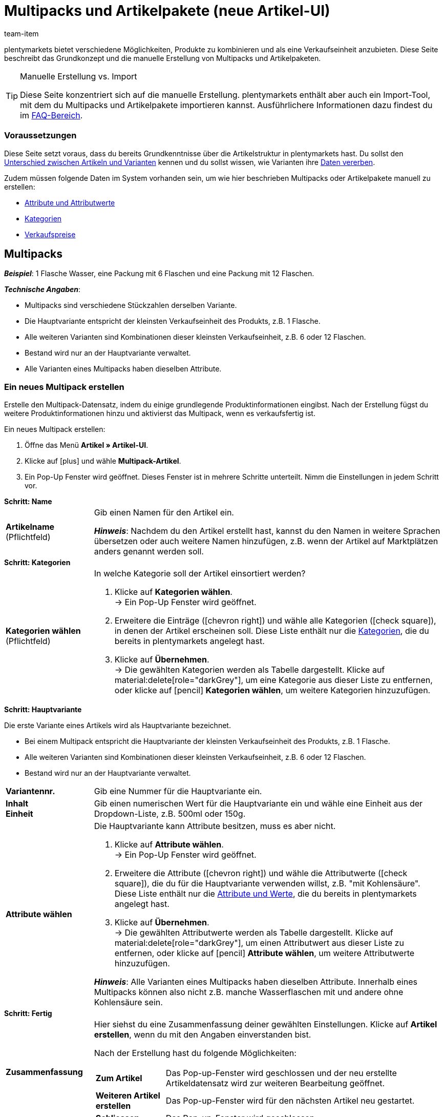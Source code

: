 = Multipacks und Artikelpakete (neue Artikel-UI)
:keywords: Neue Artikel-UI, Artikel » Artikel-UI, Artikel zusammenfassen, Artikel kombinieren, Produkte zusammenfassen, Produkte kombinieren, Varianten zusammenfassen, Varianten kombinieren, Kombiangebot, Kombiangebote, Multipack, Multipacks, Multi-Pack, Multi-Packs, Multi Pack, Multi Packs, Artikelpaket, Artikelpakete, Artikel-Paket, Artikel-Pakete, Artikel Paket, Artikel Pakete, Paket, Pakete, Kit, Geschenkset, Bundle, Bundles, Bestandteil, Bestandteile, Komponent, Komponente, Paketbestandteil, Paketbestandteile, Paket-Bestandteil, Paket-Bestandteile, Paketautomatik
:description: Erfahre, wie du Produkte in plentymarkets kombinierst und sie als eine Verkaufseinheit anbietest.
:author: team-item

////
zuletzt bearbeitet 06.10.2022
////

//ToDo - sobald Sets mit der neue UI kompatibel sind, dann folgende Keywords ergänzen:
//Set, Sets, Artikelset, Artikelsets, Artikel-Set, Artikel-Sets, Artikel Set, Artikel Sets, Ab-Preis, Ab-Preise, Ab Preis, Ab Preise, Setpreis, Setbestandteil, Setbestandteile, Setbestandteilen
//ToDo - sobald Sets mit der neue UI kompatibel sind, dann den Kapitel hinzufügen und auch die Preamble-Text anpassen, um Sets zu erwähnen
//ToDo - Gifs ergänzen
//Kommentare innerhalb der Seite abarbeiten
//FAQ Bereich ergänzen und die Pakete-Varianten-Frage überarbeiten

plentymarkets bietet verschiedene Möglichkeiten, Produkte zu kombinieren und als eine Verkaufseinheit anzubieten.
Diese Seite beschreibt das Grundkonzept und die manuelle Erstellung von Multipacks und Artikelpaketen.

[TIP]
.Manuelle Erstellung vs. Import
====
Diese Seite konzentriert sich auf die manuelle Erstellung.
plentymarkets enthält aber auch ein Import-Tool, mit dem du Multipacks und Artikelpakete importieren kannst.
Ausführlichere Informationen dazu findest du im xref:artikel:multipack-paket-set.adoc#400[FAQ-Bereich].
====

[discrete]
=== Voraussetzungen

Diese Seite setzt voraus, dass du bereits Grundkenntnisse über die Artikelstruktur in plentymarkets hast.
Du sollst den xref:artikel:struktur.adoc#[Unterschied zwischen Artikeln und Varianten] kennen und du sollst wissen, wie Varianten ihre xref:artikel:vererbung.adoc#[Daten vererben].

Zudem müssen folgende Daten im System vorhanden sein, um wie hier beschrieben Multipacks oder Artikelpakete manuell zu erstellen:

* xref:artikel:attribute.adoc#[Attribute und Attributwerte]
* xref:artikel:kategorien.adoc#[Kategorien]
* xref:artikel:preise.adoc#[Verkaufspreise]

[#100]
== Multipacks

*_Beispiel_*: 1 Flasche Wasser, eine Packung mit 6 Flaschen und eine Packung mit 12 Flaschen.

*_Technische Angaben_*:

* Multipacks sind verschiedene Stückzahlen derselben Variante.
* Die Hauptvariante entspricht der kleinsten Verkaufseinheit des Produkts, z.B. 1 Flasche.
* Alle weiteren Varianten sind Kombinationen dieser kleinsten Verkaufseinheit, z.B. 6 oder 12 Flaschen.
* Bestand wird nur an der Hauptvariante verwaltet.
* Alle Varianten eines Multipacks haben dieselben Attribute.

[#110]
=== Ein neues Multipack erstellen

Erstelle den Multipack-Datensatz, indem du einige grundlegende Produktinformationen eingibst.
Nach der Erstellung fügst du weitere Produktinformationen hinzu und aktivierst das Multipack, wenn es verkaufsfertig ist.

//#gif#

[.instruction]
Ein neues Multipack erstellen:

. Öffne das Menü *Artikel » Artikel-UI*.
. Klicke auf icon:plus[role="darkGrey"] und wähle *Multipack-Artikel*.
. Ein Pop-Up Fenster wird geöffnet. Dieses Fenster ist in mehrere Schritte unterteilt. Nimm die Einstellungen in jedem Schritt vor.

[.collapseBox]
.*Schritt: Name*
--

//ToDo - füge die Tabelle stattdessen mit ein Include-Tag ein

:manual:

[cols="1,4a"]
|===

| *Artikelname* +
[red]#(Pflichtfeld)#
|Gib einen Namen für den Artikel ein.

*_Hinweis_*:
Nachdem du den Artikel erstellt hast, kannst du den Namen in weitere Sprachen übersetzen oder auch weitere Namen hinzufügen, z.B. wenn der Artikel auf Marktplätzen anders genannt werden soll.

|===

--

[.collapseBox]
.*Schritt: Kategorien*
--

//ToDo - füge die Tabelle stattdessen mit ein Include-Tag ein

[cols="1,4"]
|===

| *Kategorien wählen* +
[red]#(Pflichtfeld)#
a|In welche Kategorie soll der Artikel einsortiert werden?

. Klicke auf *Kategorien wählen*. +
→ Ein Pop-Up Fenster wird geöffnet.
. Erweitere die Einträge (icon:chevron-right[role="darkGrey"]) und wähle alle Kategorien (icon:check-square[role="blue"]), in denen der Artikel erscheinen soll.
Diese Liste enthält nur die xref:artikel:kategorien.adoc#[Kategorien], die du bereits in plentymarkets angelegt hast.
. Klicke auf *Übernehmen*. +
→ Die gewählten Kategorien werden als Tabelle dargestellt.
Klicke auf material:delete[role="darkGrey"], um eine Kategorie aus dieser Liste zu entfernen, oder klicke auf icon:pencil[role="darkGrey"] *Kategorien wählen*, um weitere Kategorien hinzuzufügen.

|===

--

[.collapseBox]
.*Schritt: Hauptvariante*
--

Die erste Variante eines Artikels wird als Hauptvariante bezeichnet.

* Bei einem Multipack entspricht die Hauptvariante der kleinsten Verkaufseinheit des Produkts, z.B. 1 Flasche.
* Alle weiteren Varianten sind Kombinationen dieser kleinsten Verkaufseinheit, z.B. 6 oder 12 Flaschen.
* Bestand wird nur an der Hauptvariante verwaltet.

[cols="1s,4"]
|===

| Variantennr.
|Gib eine Nummer für die Hauptvariante ein.

| Inhalt +
Einheit
|Gib einen numerischen Wert für die Hauptvariante ein und wähle eine Einheit aus der Dropdown-Liste, z.B. 500ml oder 150g.

| Attribute wählen
a|Die Hauptvariante kann Attribute besitzen, muss es aber nicht.

. Klicke auf *Attribute wählen*. +
→ Ein Pop-Up Fenster wird geöffnet.
. Erweitere die Attribute (icon:chevron-right[role="darkGrey"]) und wähle die Attributwerte (icon:check-square[role="blue"]), die du für die Hauptvariante verwenden willst, z.B. "mit Kohlensäure".
Diese Liste enthält nur die xref:artikel:attribute.adoc#[Attribute und Werte], die du bereits in plentymarkets angelegt hast.
. Klicke auf *Übernehmen*. +
→ Die gewählten Attributwerte werden als Tabelle dargestellt.
Klicke auf material:delete[role="darkGrey"], um einen Attributwert aus dieser Liste zu entfernen, oder klicke auf icon:pencil[role="darkGrey"] *Attribute wählen*, um weitere Attributwerte hinzuzufügen.

*_Hinweis_*: Alle Varianten eines Multipacks haben dieselben Attribute.
Innerhalb eines Multipacks können also nicht z.B. manche Wasserflaschen mit und andere ohne Kohlensäure sein.

|===

--

[.collapseBox]
.*Schritt: Fertig*
--

//ToDo - füge die Tabelle stattdessen mit ein Include-Tag ein

[cols="1s,4"]
|===

| Zusammenfassung
a|Hier siehst du eine Zusammenfassung deiner gewählten Einstellungen.
Klicke auf *Artikel erstellen*, wenn du mit den Angaben einverstanden bist.

Nach der Erstellung hast du folgende Möglichkeiten:

[cols="1s,4a"]
!===

! Zum Artikel
!Das Pop-up-Fenster wird geschlossen und der neu erstellte Artikeldatensatz wird zur weiteren Bearbeitung geöffnet.

! Weiteren Artikel erstellen
!Das Pop-up-Fenster wird für den nächsten Artikel neu gestartet.

! Schliessen
!Das Pop-up-Fenster wird geschlossen.

!===

|===

--

[#120]
=== Benötigte Stückzahlen erstellen

Multipacks sind verschiedene Stückzahlen derselben Variante.
Kunden kaufen z.B. entweder 1 Flasche Wasser, eine Packung mit 6 Flaschen oder eine Packung mit 12 Flaschen.

//#gif#

[.instruction]
Benötigte Stückzahlen erstellen:

. Öffne das Menü *Artikel » Artikel-UI » [Multipack öffnen] » Variantenübersicht*.
. Klicke auf *Varianten erstellen* (icon:plus[role="darkGrey"]).
. Ein Pop-Up Fenster wird geöffnet. Dieses Fenster ist in mehrere Schritte unterteilt. Nimm die Einstellungen in jedem Schritt vor.

[.collapseBox]
.*Schritt: Einstellungen*
--

[cols="1,4a"]
|===

| *Größe der Packung*
|Die Hauptvariante entspricht der kleinsten Verkaufseinheit des Produkts, z.B. 1 Flasche.
Hier erstellst du alle weiteren Kombinationen dieser kleinsten Verkaufseinheit, z.B. 6 oder 12 Flaschen.

*_Vorgehensweise_*:

. Gib eine Stückzahl für die Variante ein. Zum Beispiel, die Hauptvariante mal 6.
. Klicke auf *Weiter* und dann auf *Multipack-Variante erstellen*.
. Wiederhole den Vorgang für die nächste Stückzahl. Zum Beispiel, die Hauptvariante mal 12.

|===

--

[.collapseBox]
.*Schritt: Zusammenfassung*
--

[cols="1s,4"]
|===

| Zusammenfassung
a|Hier siehst du eine Zusammenfassung deiner gewählten Einstellungen.
Klicke auf *Multipack-Variante erstellen*, wenn du mit den Angaben einverstanden bist.

Nach der Erstellung hast du folgende Möglichkeiten:

[cols="1s,4a"]
!===

! Zur Multipack-Variante
!Das Pop-up-Fenster wird geschlossen und die neu erstellte Variante wird zur weiteren Bearbeitung geöffnet.

! Weitere Multipack-Variante erstellen
!Das Pop-up-Fenster wird für die nächste Variante neu gestartet.

! Schliessen
!Das Pop-up-Fenster wird geschlossen.

!===

|===

--

[#130]
=== Weitere Produktdaten hinzufügen

Während der Erstellung hast du bereits einige grundlegende Informationen angegeben.
Füge jetzt weitere Produktdaten hinzu.
Wie soll das Multipack zum Beispiel aussehen?
Welche Bilder und Texte sollen angezeigt werden?

[.collapseBox]
.*Verkaufspreis*
--

Wie viel soll das Multipack kosten, wenn es als 1er, 6er- oder 12er-Pack verkauft wird?
Entscheide, welcher Preis für jede Stückzahl gelten soll.
Dazu musst du die Vererbung von Verkaufspreisen deaktivieren und Preise für jede Stückzahl einzeln speichern.

---

[.instruction]
Preis für die Hauptvariante festlegen:

. Öffne das Menü *Artikel » Artikel-UI » [Multipack öffnen] » [Hauptvariante öffnen] » Element: Verkaufspreise*.
. Klicke auf icon:plus[role="darkGrey"]. +
→ Es öffnet sich ein Pop-up-Fenster.
. Wähle die Verkaufspreise (icon:check-square[role="blue"]), die du mit der Variante verknüpfen willst.
. Klicke auf *Übernehmen*. +
→ Die Daten werden als Tabelle dargestellt.
. Gib den Geldbetrag ein.
. *Speichere* (terra:save[role="darkGrey"]) die Einstellungen.

---

[.instruction]
Preis für eine Untervariante festlegen:

. Öffne das Menü *Artikel » Artikel-UI » [Multipack öffnen] » [Untervariante öffnen]*.
. Klicke auf *Vererbung* (terra:item_variation_inheritance[role="darkGrey"]) in der oberen Symbolleiste.
. Deaktiviere die Vererbung von Verkaufspreisen.
. Klicke auf *Ausführen*.
. Navigiere zum Element *Verkaufspreise*.
. Gib einen abweichenden Geldbetrag für die Untervariante ein.
. *Speichere* (terra:save[role="darkGrey"]) die Einstellungen.
. Wiederhole den Vorgang für die weiteren Stückzahlen.

--

[.collapseBox]
.*Warenbestand*
--

Bestand wird nur an der Hauptvariante gepflegt.
Das heißt, der Bestand der weiteren Varianten ist rein informativ.
Wenn sich der Bestand der Hauptvariante ändert, wird der Bestand für die anderen Varianten des Artikels neu berechnet.

--

[#140]
=== Multipack im Frontend anschauen

//mit ein Include-Tag einbinden

Neugierig, wie das neue Produkt in deinem plentyShop oder auf Amazon aussehen wird?
Schau dir eine Vorschau des Artikels an und finde heraus, wo du noch weitere Produktdaten hinzufügen oder Einstellungen optimieren musst.

//#gif#

[.instruction]
Vorschau des Artikels ansehen:

. Klicke auf *Produkt Link* (material:open_in_new[role="darkGrey"]) in der Toolbar. +
→ Ein Pop-Up Fenster wird geöffnet.
. Nimm die Einstellungen vor.
. Klicke auf material:open_in_new[role="darkGrey"] *Öffnen*. +
→ Eine Vorschau des Artikels wird angezeigt.

[TIP]
.Produkt-Links für Artikel oder Varianten
====
Du kannst den Produkt-Link für einen Artikel oder für eine Variante aufrufen.
Der Produkt-Link Button befindet sich in der Toolbar der Artikel- und Variantenansicht.
====

[cols="1s,4a"]
|===
|Einstellung |Erläuterung

| URL
|Die URL des Produkts wird oben in einer Info-Box angezeigt.
Klicke auf die URL, um die Seite in einem neuen Tab zu öffnen.
Klicke auf terra:copy[role="darkGrey"], um die URL in die Zwischenablage zu kopieren.

| Verkaufskanal
|Möchtest du sehen, wie das Produkt in deinem plentyShop oder auf Amazon aussehen wird?

[cols="1s,4a"]
!===

! plentyShop LTS Preview
!
Du siehst eine Vorschau im plentyShop.
Mögliche Anwendungen:

* Du willst prüfen, wie ein Produkt im plentyShop aussehen wird, bevor du es für deine Endkunden sichtbar schaltest.
* Du bist gerade dabei, deinen plentyShop umzugestalten und willst prüfen, wie ein Produkt mit einem anderen Plugin-Set aussehen würde.

*_Weitere Einstellungen_*: Wähle auch den Mandanten und das Plugin-Set.

! plentyShop LTS live
!
Du siehst, wie das Produkt aktuell im plentyShop aussieht.
Mögliche Anwendung:

* Du willst prüfen, welche Preise und Informationen angezeigt werden, wenn Endkunden deinen plentyShop über ein bestimmtes Preisportal aufrufen.

*_Weitere Einstellungen_*: Wähle auch den Mandanten und die Herkunft.

! Amazon
!Du siehst eine Vorschau auf Amazon.
Stelle sicher, dass du bereits eine ASIN für die Variante hinterlegt hast.
Die Vorschau kann nur dann erstellt werden, wenn die Variante eine ASIN hat.

*_Weitere Einstellung_*: Wähle auch die ASIN.

!===

| Mandant (Shop)
|In welchem Mandanten, d.h. in welchem Webshop, willst du die Vorschau sehen?
Wähle den Mandanten aus der Dropdown-Liste aus.

*_Hintergrund-Info_*: Mit plentymarkets kannst du mehrere Webshops, d.h. xref:webshop:mandanten-verwalten.adoc#[mehrere Mandanten], mit nur einer Software verwalten.
Somit ist es möglich, über ein plentymarkets System mehrere unterschiedliche Geschäftsbereiche zu realisieren.

*_Hinweis_*: Diese Option wird nur angezeigt, wenn du den Verkaufskanal *plentyShop LTS Preview* oder *plentyShop LTS live* gewählt hast.

| Plugin-Set
|In welchem Plugin-Set willst du die Vorschau sehen?
Wähle das Plugin-Set aus der Dropdown-Liste aus.

*_Hintergrund-Info_*: In plentymarkets stehen xref:plugins:plugins.adoc#[Plugins] nicht für sich alleine, sondern werden zu sogenannten Plugin-Sets zusammengefasst.
So kannst du zum Beispiel saisonale Layouts für deinen plentyShop gestalten oder neue Versionen von Plugins testen bevor du sie live schaltest.

*_Hinweis_*: Diese Option wird nur angezeigt, wenn du den Verkaufskanal *plentyShop LTS Preview* gewählt hast.

| Herkunft
|Willst du prüfen, welche Preise und Informationen angezeigt werden, wenn Endkunden deinen plentyShop über ein bestimmtes Preisportal aufrufen?
Wähle die Herkunft aus der Dropdown-Liste aus.

*_Hinweis_*: Diese Option wird nur angezeigt, wenn du den Verkaufskanal *plentyShop LTS live* gewählt hast.

| ASIN
|Welche ASIN möchtest du für die Vorschau verwenden?
Wähle die ASIN aus der Dropdown-Liste aus.

*_Hinweis_*: Diese Dropdown-Liste enthält nur die ASINs, die bereits für die Variante hinterlegt sind.
Hast du noch keine ASIN für die Variante gespeichert?
Oder hast du noch keine ASIN aus der Dropdown-Liste gewählt?
Dann siehst du eine Fehlermeldung in der Info-Box oben.

*_Hinweis_*: Diese Option wird nur angezeigt, wenn du den Verkaufskanal *Amazon* gewählt hast.

|===

[#150]
=== Multipack für den Verkauf freigeben

//mit ein Include-Tag einbinden

Varianten sind für Kunden im plentyShop nicht sichtbar, bis sie aktiviert werden.
Das heißt, du kannst an inaktiven Varianten arbeiten, ohne dass deine Kunden es merken.
Du aktivierst die Variante, sobald sie in deinem plentyShop veröffentlicht werden soll.

[.instruction]
Variante aktivieren:

. Öffne das Menü *Artikel » Artikel-UI » [Variante öffnen] » Element: Verfügbarkeit und Sichtbarkeit*.
. Wähle die Option *Aktiv* (icon:toggle-on[role="blue"]).
. *Speichere* (terra:save[role="darkGrey"]) die Einstellungen.

[TIP]
.Vollständige Checkliste zur Artikel-Sichtbarkeit
====
Artikel müssen nicht nur aktiviert werden, sondern benötigen sie auch einen Preis, eine Kategorie und positive Netto-Warenbestand.
Sonst werden Kunden den Artikel nicht kaufen können.
Arbeite xref:artikel:checkliste-artikel-anzeige.adoc#[diese Checkliste] durch und vergewissere dich, dass dein Artikel alle Voraussetzungen erfüllt, um im plentyShop sichtbar zu sein.
Diese Checkliste hilft dir, mögliche Fehlerquellen bei der Artikelsichtbarkeit ausfindig zu machen.
====

[#200]
== Artikelpakete

*_Beispiel_*: Ein Bartpflege-Kit bestehend aus einer Schere, einer Bürste, Bartöl und Bartwachs.

*_Technische Angaben_*:

* Die Bestandteile (z.B. Schere, Bürste, Bartöl, Bartwachs) können:
** zum Einen als einzelne Artikel angeboten werden.
** zum Anderen als Paket angeboten werden.
Endkunden kaufen dann das ganze Paket.
Sie können nicht selbst entscheiden, welche Bestandteile im Paket enthalten sind.
Zum Beispiel können sie das Bartpflege-Kit nicht ohne das Bartwachs kaufen.
* Es ist möglich, den Paketpreis günstiger als die Summe der Einzelpreise zu definieren.
* Es ist möglich, Varianten mit unterschiedlichen Steuersätzen zusammen in einem Paket anzubieten.
* Alle Bestandteile müssen auf dem selben Lager liegen.
* Der Warenbestand des Pakets richtet sich nach dem Bestandteil mit dem geringsten Bestand.
Am Paket selbst pflegst du keinen Bestand.

[#210]
=== Ein neues Artikelpaket erstellen

Bleiben wir bei dem Beispiel, dass du ein Bartpflege-Kit bestehend aus einer Schere, einer Bürste, Bartöl und Bartwachs erstellen möchtest.
Dies erfolgt in drei Schritten:

. Du erstellst die einzelnen Bestandteile, d.h. die Schere, die Bürste, das Bartöl und das Bartwachs.
. Du erstellst das Paket selbst, d.h. das Bartpflege-Kit.
. Du fügst die Bestandteile dem Paket hinzu.

[.collapseBox]
.*Die einzelnen Bestandteile erstellen*
--

Die Bestandteile können als einzelne Artikel und/oder als Paket gekauft werden.
Beispiel: Die Schere kann als Einzelartikel gekauft werden.
Sie kann aber auch Teil des Pakets sein.

[.instruction]
Ein Bestandteil erstellen:

. Öffne das Menü *Artikel » Artikel-UI*.
. Klicke auf icon:plus[role="darkGrey"] und wähle *Standard-Artikel*.
. Ein Pop-Up Fenster wird geöffnet. Dieses Fenster ist in mehrere Schritte unterteilt. Nimm die Einstellungen in jedem Schritt vor.
xref:artikel:artikel-manuell-anlegen.adoc#200[Weitere Informationen zu den Einstellungen].

[TIP]
.Füge noch weitere Produktdaten für die Bestandteile hinzu
====
Wie soll der Bestandteil aussehen, wenn er als Einzelartikel angeboten wird?
Welches Bild und welcher Text sollen angezeigt werden?
Wie viel soll der Einzelartikel kosten?
Füge noch weitere Informationen hinzu, für den Fall, dass der Bestandteil als Einzelartikel verkauft wird.
Zum Beispiel kannst du:

* xref:artikel:verzeichnis.adoc#40[Bilder hochladen]
* xref:artikel:verzeichnis.adoc#50[Produkttexte schreiben]
* xref:artikel:verzeichnis.adoc#340[Preise hinterlegen]
* xref:artikel:verzeichnis.adoc#30[Bestandsinformationen einsehen]
====

--

[.collapseBox]
.*Das Paket selbst erstellen*
--

Erstelle nun einen Artikel, der das Paket selbst darstellt.
Am Paket selbst pflegst du keinen Bestand.
Der Warenbestand des Pakets richtet sich nach dem Bestandteil mit dem geringsten Bestand.

[.instruction]
Einen neuen Artikel erstellen:

. Öffne das Menü *Artikel » Artikel-UI*.
. Klicke auf icon:plus[role="darkGrey"] und wähle *Standard-Artikel*.
. Ein Pop-Up Fenster wird geöffnet. Dieses Fenster ist in mehrere Schritte unterteilt. Nimm die Einstellungen in jedem Schritt vor.
xref:artikel:artikel-manuell-anlegen.adoc#200[Weitere Informationen zu den Einstellungen].
. Anschließend fügst du die Bestandteile dem Paket hinzu.

[TIP]
.Vorhandenen Artikel als Paket verwenden
====
Anstatt einen neuen Paketartikel zu erstellen, kannst du auch einen vorhandenen Artikel verwenden und diesem Bestandteile hinzufügen.
Beachte, dass der Paketartikel, dem du Bestandteile hinzufügst, keinen eigenen Bestand haben darf.
====

--

[.collapseBox]
.*Die Bestandteile zum Paket hinzufügen*
--

Wähle alle Bestandteile, die zusammen als Paket verkauft werden sollen.
Es ist möglich, Varianten mit unterschiedlichen Steuersätzen zusammen in einem Paket anzubieten.
Alle Bestandteile müssen aber auf dem selben Lager liegen.

//ToDo - als Include von der Verzeichnis-Seite einbinden (oder andersrum, also hier ausgeschrieben und als Include in die Verzeichnis-Seite, siehe auch da die ToDo) - Attribute verwenden, um Variante öffnen in Paket öffnen > Varianten-Ebene zu ändern

[.instruction]
Bestandteile zum Paket hinzufügen:

. Öffne das Menü *Artikel » Artikel-UI » [Paket öffnen] » [Varianten-Ebene] » Element: Paket*.
. Klicke im Element auf icon:ellipsis-v[role="darkGrey"] und dann auf icon:plus[role="darkGrey"] *Paketbestandteile hinzufügen*. +
→ Es öffnet sich ein Pop-up-Fenster.
. Wähle die Varianten (icon:check-square[role="blue"]), die du zum Paket hinzufügen möchtest.
. Klicke auf *Übernehmen*. +
→ Die Daten werden als Tabelle dargestellt.
. Gib die Menge ein.
. *Speichere* (terra:save[role="darkGrey"]) die Einstellungen.

--

[#220]
=== Produktdaten für das Paket hinzufügen

Wie soll das Paket aussehen, wenn es als Ganzes angeboten wird?
Welches Bild und welcher Text sollen angezeigt werden?
Wie viel soll das Gesamtpaket kosten?
Füge jetzt weitere Informationen hinzu, für den Fall, dass das Paket als Ganzes verkauft wird.

[.collapseBox]
.*Verkaufspreis*
--

Der Paketpreis wird unabhängig von den Preisen der einzelnen Bestandteile festgelegt.
Zum Beispiel könntest du den Paketpreis günstiger als die Summe der Einzelpreise definieren.

//ToDo - als Include von der Verzeichnis-Seite einbinden - Attribute verwenden, um Variante öffnen in Paket öffnen > Varianten-Ebene zu ändern

. Öffne das Menü *Artikel » Artikel-UI » [Paket öffnen] » [Varianten-Ebene] » Element: Verkaufspreise*.
. Klicke auf icon:plus[role="darkGrey"]. +
→ Es öffnet sich ein Pop-up-Fenster.
. Wähle die Verkaufspreise (icon:check-square[role="blue"]), die du mit der Variante verknüpfen willst.
. Klicke auf *Übernehmen*. +
→ Die Daten werden als Tabelle dargestellt.
. Gib den Geldbetrag ein.
. *Speichere* (terra:save[role="darkGrey"]) die Einstellungen.

In der Auftragsabwicklung wird nur der Paketpreis angegeben.
Die Bestandteile werden ohne Einzelpreise angegeben.

--

[.collapseBox]
.*Warenbestand*
--

Der Warenbestand des Pakets richtet sich nach dem Bestandteil mit dem geringsten Bestand.
Am Paket selbst pflegst du keinen Bestand.

--

[.collapseBox]
.*Gewicht und Einkaufspreis*
--

//ToDo - als Include von der Verzeichnis-Seite einbinden (oder andersrum, also hier ausgeschrieben und als Include in die Verzeichnis-Seite, siehe auch da die ToDo) - Attribute verwenden, um Variante öffnen in Paket öffnen > Varianten-Ebene zu ändern

Ein Artikelpaket ist eine Zusammenstellung mehrerer Bestandteile.
Jeder Bestandteil verfügt wiederum über wichtige Kennzahlen, wie Gewicht und Einkaufspreis.
Aber wie setzen sich diese Kennzahlen für das Artikelpaket insgesamt zusammen?
Du kannst das Gewicht und den EK für das Artikelpaket selber eingeben.
Es gibt aber auch die Möglichkeit, diese Kennzahlen automatisch berechnen zu lassen.

. Öffne das Menü *Artikel » Artikel-UI » [Paket öffnen] » [Varianten-Ebene] » Element: Paket*.
. Klicke im Element auf icon:ellipsis-v[role="darkGrey"] und dann auf icon:cog[role="darkGrey"] *Paketautomatiken konfigurieren*. +
→ Es öffnet sich ein Pop-up-Fenster.
. Wähle die gewünschten Automatismen (icon:toggle-on[role="blue"]).
. Klicke auf *Übernehmen*.

[cols="1,3"]
|===

| *Paket: Bruttogewicht automatisch aus Bestandteilen berechnen*
|Das Butto-Gewicht wird automatisch anhand der Bestandteile berechnet.
Das heißt, im Element *Inhalt / Dimensionen* wird zukünftig das Feld xref:artikel:verzeichnis.adoc#180[Gewicht in Gramm brutto] ausgegraut sein.

| *Paket: Nettogewicht automatisch aus Bestandteilen berechnen*
|Das Netto-Gewicht wird automatisch anhand der Bestandteile berechnet.
Das heißt, im Element *Inhalt / Dimensionen* wird zukünftig das Feld xref:artikel:verzeichnis.adoc#180[Gewicht in Gramm netto] ausgegraut sein.

| *Paket: Nettoeinkaufspreis automatisch aus Bestandteilen berechnen*
|Der Netto-Einkaufspreis wird automatisch anhand der Bestandteile berechnet.
Das heißt, im Element *Kosten* wird zukünftig das Feld xref:artikel:verzeichnis.adoc#190[Einkaufspreis netto] ausgegraut sein.

| *Paket: Gleitenden Nettoeinkaufspreis automatisch aus Bestandteilen berechnen*
|Der gleitende Netto-Einkaufspreis wird automatisch anhand der Bestandteile berechnet.
Das heißt, im Element *Kosten* wird zukünftig das Feld xref:artikel:verzeichnis.adoc#190[Gleitender Durchschnittseinkaufspreis netto] ausgegraut sein.

|===

[TIP]
.Berechnungsautomatik standardmäßig aktivieren
====
Hast du nur wenige Artikel, die du von der automatischen Berechnung ausschließen möchtest?
Kein Problem!
Du kannst die Berechnungsautomatik standardmäßig aktivieren.

. Öffne das Menü *Einrichtung » Artikel » Einstellungen*.
. Bestimme welche Kennzahlen standardmäßig berechnet werden sollen.
Verwende dabei folgende Optionen:
* *Paketautomatik für Gewicht brutto*
* *Paketautomatik für Gewicht netto*
* *Paketautomatik für EKs*
* *Paketautomatik für GLD EKs*
====

--

[#230]
=== Paket im Frontend anschauen

//ToDo - Include

Neugierig, wie das neue Produkt in deinem plentyShop oder auf Amazon aussehen wird?
Schau dir eine Vorschau des Artikels an und finde heraus, wo du noch weitere Produktdaten hinzufügen oder Einstellungen optimieren musst.

//#gif#

[.instruction]
Vorschau des Artikels ansehen:

. Klicke auf *Produkt Link* (material:open_in_new[role="darkGrey"]) in der Toolbar. +
→ Ein Pop-Up Fenster wird geöffnet.
. Nimm die Einstellungen vor.
. Klicke auf material:open_in_new[role="darkGrey"] *Öffnen*. +
→ Eine Vorschau des Artikels wird angezeigt.

[TIP]
.Produkt-Links für Artikel oder Varianten
====
Du kannst den Produkt-Link für einen Artikel oder für eine Variante aufrufen.
Der Produkt-Link Button befindet sich in der Toolbar der Artikel- und Variantenansicht.
====

[cols="1s,4a"]
|===
|Einstellung |Erläuterung

| URL
|Die URL des Produkts wird oben in einer Info-Box angezeigt.
Klicke auf die URL, um die Seite in einem neuen Tab zu öffnen.
Klicke auf terra:copy[role="darkGrey"], um die URL in die Zwischenablage zu kopieren.

| Verkaufskanal
|Möchtest du sehen, wie das Produkt in deinem plentyShop oder auf Amazon aussehen wird?

[cols="1s,4a"]
!===

! plentyShop LTS Preview
!
Du siehst eine Vorschau im plentyShop.
Mögliche Anwendungen:

* Du willst prüfen, wie ein Produkt im plentyShop aussehen wird, bevor du es für deine Endkunden sichtbar schaltest.
* Du bist gerade dabei, deinen plentyShop umzugestalten und willst prüfen, wie ein Produkt mit einem anderen Plugin-Set aussehen würde.

*_Weitere Einstellungen_*: Wähle auch den Mandanten und das Plugin-Set.

! plentyShop LTS live
!
Du siehst, wie das Produkt aktuell im plentyShop aussieht.
Mögliche Anwendung:

* Du willst prüfen, welche Preise und Informationen angezeigt werden, wenn Endkunden deinen plentyShop über ein bestimmtes Preisportal aufrufen.

*_Weitere Einstellungen_*: Wähle auch den Mandanten und die Herkunft.

! Amazon
!Du siehst eine Vorschau auf Amazon.
Stelle sicher, dass du bereits eine ASIN für die Variante hinterlegt hast.
Die Vorschau kann nur dann erstellt werden, wenn die Variante eine ASIN hat.

*_Weitere Einstellung_*: Wähle auch die ASIN.

!===

| Mandant (Shop)
|In welchem Mandanten, d.h. in welchem Webshop, willst du die Vorschau sehen?
Wähle den Mandanten aus der Dropdown-Liste aus.

*_Hintergrund-Info_*: Mit plentymarkets kannst du mehrere Webshops, d.h. xref:webshop:mandanten-verwalten.adoc#[mehrere Mandanten], mit nur einer Software verwalten.
Somit ist es möglich, über ein plentymarkets System mehrere unterschiedliche Geschäftsbereiche zu realisieren.

*_Hinweis_*: Diese Option wird nur angezeigt, wenn du den Verkaufskanal *plentyShop LTS Preview* oder *plentyShop LTS live* gewählt hast.

| Plugin-Set
|In welchem Plugin-Set willst du die Vorschau sehen?
Wähle das Plugin-Set aus der Dropdown-Liste aus.

*_Hintergrund-Info_*: In plentymarkets stehen xref:plugins:plugins.adoc#[Plugins] nicht für sich alleine, sondern werden zu sogenannten Plugin-Sets zusammengefasst.
So kannst du zum Beispiel saisonale Layouts für deinen plentyShop gestalten oder neue Versionen von Plugins testen bevor du sie live schaltest.

*_Hinweis_*: Diese Option wird nur angezeigt, wenn du den Verkaufskanal *plentyShop LTS Preview* gewählt hast.

| Herkunft
|Willst du prüfen, welche Preise und Informationen angezeigt werden, wenn Endkunden deinen plentyShop über ein bestimmtes Preisportal aufrufen?
Wähle die Herkunft aus der Dropdown-Liste aus.

*_Hinweis_*: Diese Option wird nur angezeigt, wenn du den Verkaufskanal *plentyShop LTS live* gewählt hast.

| ASIN
|Welche ASIN möchtest du für die Vorschau verwenden?
Wähle die ASIN aus der Dropdown-Liste aus.

*_Hinweis_*: Diese Dropdown-Liste enthält nur die ASINs, die bereits für die Variante hinterlegt sind.
Hast du noch keine ASIN für die Variante gespeichert?
Oder hast du noch keine ASIN aus der Dropdown-Liste gewählt?
Dann siehst du eine Fehlermeldung in der Info-Box oben.

*_Hinweis_*: Diese Option wird nur angezeigt, wenn du den Verkaufskanal *Amazon* gewählt hast.

|===

[#240]
=== Paket für den Verkauf freigeben

//ToDo - Include

Varianten sind für Kunden im plentyShop nicht sichtbar, bis sie aktiviert werden.
Das heißt, du kannst an inaktiven Varianten arbeiten, ohne dass deine Kunden es merken.
Du aktivierst die Variante, sobald sie in deinem plentyShop veröffentlicht werden soll.

[.instruction]
Variante aktivieren:

. Öffne das Menü *Artikel » Artikel-UI » [Variante öffnen] » Element: Verfügbarkeit und Sichtbarkeit*.
. Wähle die Option *Aktiv* (icon:toggle-on[role="blue"]).
. *Speichere* (terra:save[role="darkGrey"]) die Einstellungen.

[TIP]
.Vollständige Checkliste zur Artikel-Sichtbarkeit
====
Artikel müssen nicht nur aktiviert werden, sondern benötigen sie auch einen Preis, eine Kategorie und positive Netto-Warenbestand.
Sonst werden Kunden den Artikel nicht kaufen können.
Arbeite xref:artikel:checkliste-artikel-anzeige.adoc#[diese Checkliste] durch und vergewissere dich, dass dein Artikel alle Voraussetzungen erfüllt, um im plentyShop sichtbar zu sein.
Diese Checkliste hilft dir, mögliche Fehlerquellen bei der Artikelsichtbarkeit ausfindig zu machen.
====

[#400]
== Fragen und Antworten

[.collapseBox]
.*Standard-Artikel vs. Multipack-Artikel*
//.*Standard-Artikel vs. Multipack-Artikel vs. Set-Artikel*
--

* *Standard-Artikel*: Dieser Typ eignet sich für:
** Normale Artikel und Varianten.
Beispiel: Ein T-Shirt, das in den Farben Rot, Blau und Grün erhältlich ist.
xref:artikel:artikel-manuell-anlegen.adoc#200[Weitere Informationen zur Erstellung].
** Pakete.
Beispiel: Ein Bartpflege-Kit bestehend aus einer Schere, einer Bürste, Bartöl und Bartwachs.
xref:artikel:multipack-paket-set.adoc#200[Weitere Informationen zur Erstellung].
* *Multipack-Artikel*: Dieser Typ eignet sich für Multipacks.
Beispiel: 1 Flasche Wasser, eine Packung mit 6 Flaschen und eine Packung mit 12 Flaschen.
xref:artikel:multipack-paket-set.adoc#100[Weitere Informationen zur Erstellung].
//* *Set-Artikel*: Dieser Typ eignet sich für Sets.
//Beispiel: Eine Fußballuniform bestehend aus einem Trikot, Shorts und Socken. Endkunden stellen ihre eigenen Uniformen zusammen, indem sie die gewünschte Größe und Farbe für jede der drei Komponenten auswählen.
//xref:artikel:multipack-paket-set.adoc#300[Weitere Informationen zur Erstellung].

*_Hinweis_*: Diese Einstellung kann nicht mehr geändert werden, nachdem du den Artikel erstellt hast.

--

[.collapseBox]
.*Manuelle Erstellung vs. Import*
--

Diese Seite konzentriert sich auf die manuelle Erstellung.
plentymarkets enthält aber auch ein xref:daten:ElasticSync.adoc#[Import-Tool], mit dem du Multipacks und Artikelpakete importieren kannst.
Die Idee ist ganz einfach.
Anstatt Artikeldaten manuell in plentymarkets zu speichern, trägst du die gleiche Informationen in eine CSV-Datei ein und importierst diese Datei dann in dein System.

* Verwende dazu den Import-Typ *Artikel*.
* Gib mit Hilfe des Zuordnungsfeldes xref:daten:elasticSync-artikel.adoc#250[Artikel / Typ] an, welche Art von Artikel du importieren willst.

--

////
//ToDo - this should be something like a Praxisbeispiel within the FAQ chapter
[discrete]
[#2300]
==== Mehrere Pakete in einem Artikel abbilden

Artikelvarianten können zu Paketen mit verschiedenen Bestandteilen werden. Auf diese Weise gestaltest du Artikelpakete komplex und vielseitig nach deinen Anforderungen.

*_Beispiel für Paketvarianten_*: du möchtest je ein Handtuch und ein Badetuch im Paket in unterschiedlichen Farben verkaufen. Hierfür sind folgende Schritte notwendig:

* Attribut erstellen mit den notwendigen Werten, zum Beispiel rot und blau
* Artikel erstellen, der als Paketartikel dient, zum Beispiel Handtuchpaket
* Varianten erstellen und dabei die Attributwerte verknüpfen
* Artikel für Paketbestandteile erstellen, zum Beispiel Handtuch und Badetuch
* Varianten für Paketbestandteile erstellen, zum Beispiel rotes Handtuch, blaues Handtuch etc.
* Paketbestandteile zu den Varianten des Artikelpakets hinzufügen

Auf diese Weise bietest du in deinem plentyShop den Artikel *Handtuchpaket* als Paket in den Farben *Rot* und *Blau* an.

[#300]
== Sets
////
